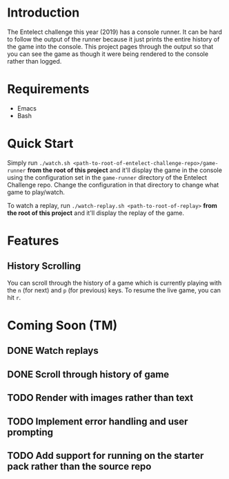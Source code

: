 * Introduction
The Entelect challenge this year (2019) has a console runner.  It can
be hard to follow the output of the runner because it just prints the
entire history of the game into the console.  This project pages
through the output so that you can see the game as though it were
being rendered to the console rather than logged.

* Requirements
 - Emacs
 - Bash

* Quick Start
Simply run ~./watch.sh <path-to-root-of-entelect-challenge-repo>/game-runner~
*from the root of this project* and it'll display the game in the
console using the configuration set in the =game-runner= directory of
the Entelect Challenge repo.  Change the configuration in that
directory to change what game to play/watch.

To watch a replay, run ~./watch-replay.sh <path-to-root-of-replay>~
*from the root of this project* and it'll display the replay of the
game.

* Features

** History Scrolling
You can scroll through the history of a game which is currently
playing with the =n= (for next) and =p= (for previous) keys.  To
resume the live game, you can hit =r=.

* Coming Soon (TM)

** DONE Watch replays
** DONE Scroll through history of game
   CLOSED: [2019-04-22 Mon 13:08]
   :LOGBOOK:
   - CLOSING NOTE [2019-04-22 Mon 13:08] \\
     You can now scroll through the history of a game with `n' and `p' and
     then hit `r' to go back to watching the live game.
   :END:
** TODO Render with images rather than text
** TODO Implement error handling and user prompting
** TODO Add support for running on the starter pack rather than the source repo
